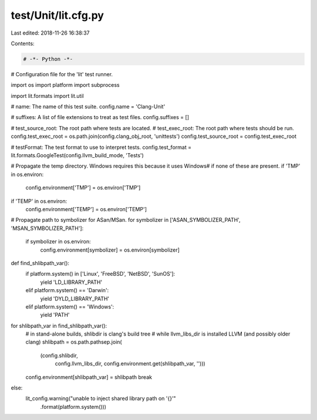 test/Unit/lit.cfg.py
====================

Last edited: 2018-11-26 16:38:37

Contents:

.. code-block:: py

    # -*- Python -*-

# Configuration file for the 'lit' test runner.

import os
import platform
import subprocess

import lit.formats
import lit.util

# name: The name of this test suite.
config.name = 'Clang-Unit'

# suffixes: A list of file extensions to treat as test files.
config.suffixes = []

# test_source_root: The root path where tests are located.
# test_exec_root: The root path where tests should be run.
config.test_exec_root = os.path.join(config.clang_obj_root, 'unittests')
config.test_source_root = config.test_exec_root

# testFormat: The test format to use to interpret tests.
config.test_format = lit.formats.GoogleTest(config.llvm_build_mode, 'Tests')

# Propagate the temp directory. Windows requires this because it uses \Windows\
# if none of these are present.
if 'TMP' in os.environ:
    config.environment['TMP'] = os.environ['TMP']
if 'TEMP' in os.environ:
    config.environment['TEMP'] = os.environ['TEMP']

# Propagate path to symbolizer for ASan/MSan.
for symbolizer in ['ASAN_SYMBOLIZER_PATH', 'MSAN_SYMBOLIZER_PATH']:
    if symbolizer in os.environ:
        config.environment[symbolizer] = os.environ[symbolizer]

def find_shlibpath_var():
    if platform.system() in ['Linux', 'FreeBSD', 'NetBSD', 'SunOS']:
        yield 'LD_LIBRARY_PATH'
    elif platform.system() == 'Darwin':
        yield 'DYLD_LIBRARY_PATH'
    elif platform.system() == 'Windows':
        yield 'PATH'

for shlibpath_var in find_shlibpath_var():
    # in stand-alone builds, shlibdir is clang's build tree
    # while llvm_libs_dir is installed LLVM (and possibly older clang)
    shlibpath = os.path.pathsep.join(
        (config.shlibdir,
         config.llvm_libs_dir,
         config.environment.get(shlibpath_var, '')))
    config.environment[shlibpath_var] = shlibpath
    break
else:
    lit_config.warning("unable to inject shared library path on '{}'"
                       .format(platform.system()))


